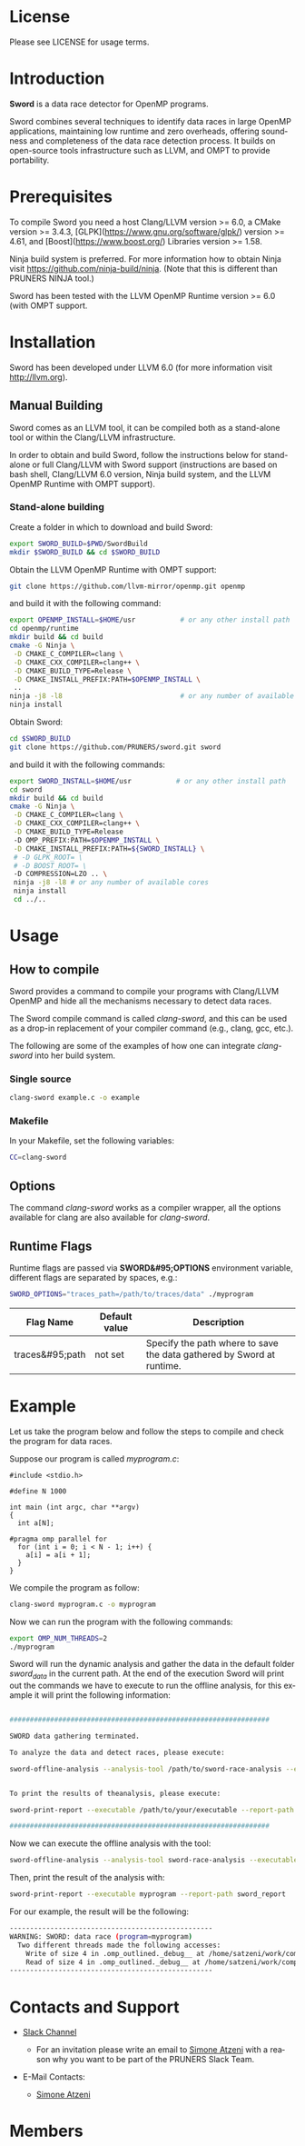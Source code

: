 #+DESCRIPTION: Sword, a data race detection tool for large OpenMP applications.
#+LANGUAGE: en
#+OPTIONS:  H:3 num:t toc:t \n:nil @:t ::t |:t ^:t -:t f:t *:t <:t
#+OPTIONS:  skip:nil d:nil todo:t pri:nil tags:not-in-toc

#+EXPORT_SELECT_TAGS: export
#+EXPORT_EXCLUDE_TAGS: noexport

* License
Please see LICENSE for usage terms.

* Introduction
#+HTML: <img src="resources/images/sword_logo.png" hspace="5" vspace="5" height="45%" width="45%" alt="Sword Logo" title="Sword" align="right" />

*Sword* is a data race detector for OpenMP programs.
# <span style="font-weight: bold; font-variant: small-caps">sword</span>

Sword combines several techniques to identify data races in large
OpenMP applications, maintaining low runtime and zero overheads,
offering soundness and completeness of the data race detection
process. It builds on open-source tools infrastructure such as LLVM,
and OMPT to provide portability.

* Prerequisites
To compile Sword you need a host Clang/LLVM version >= 6.0, a CMake
version >= 3.4.3, [GLPK](https://www.gnu.org/software/glpk/) version >= 4.61, 
and [Boost](https://www.boost.org/) Libraries version >= 1.58.

Ninja build system is preferred. For more information how to obtain
Ninja visit https://github.com/ninja-build/ninja. (Note that this is
different than PRUNERS NINJA tool.)

Sword has been tested with the LLVM OpenMP Runtime version >= 6.0
(with OMPT support.

* Installation
Sword has been developed under LLVM 6.0 (for more information visit
http://llvm.org).

# ** Automatic Building
# For an automatic building script (recommended) please visit the GitHub
# page https://github.com/PRUNERS/llvm_sword.

** Manual Building
Sword comes as an LLVM tool, it can be compiled both as a stand-alone
tool or within the Clang/LLVM infrastructure.

In order to obtain and build Sword, follow the instructions below for
stand-alone or full Clang/LLVM with Sword support (instructions are
based on bash shell, Clang/LLVM 6.0 version, Ninja build system, and
the LLVM OpenMP Runtime with OMPT support).

*** Stand-alone building

 Create a folder in which to download and build Sword:

 #+BEGIN_SRC bash :exports code
   export SWORD_BUILD=$PWD/SwordBuild
   mkdir $SWORD_BUILD && cd $SWORD_BUILD
 #+END_SRC

 Obtain the LLVM OpenMP Runtime with OMPT support:

 #+BEGIN_SRC bash :exports code
   git clone https://github.com/llvm-mirror/openmp.git openmp
 #+END_SRC

 and build it with the following command:

 #+BEGIN_SRC bash :exports code
   export OPENMP_INSTALL=$HOME/usr           # or any other install path
   cd openmp/runtime
   mkdir build && cd build
   cmake -G Ninja \
    -D CMAKE_C_COMPILER=clang \
    -D CMAKE_CXX_COMPILER=clang++ \
    -D CMAKE_BUILD_TYPE=Release \
    -D CMAKE_INSTALL_PREFIX:PATH=$OPENMP_INSTALL \
    ..
   ninja -j8 -l8                             # or any number of available cores
   ninja install
 #+END_SRC

 Obtain Sword:

 #+BEGIN_SRC bash :exports code
   cd $SWORD_BUILD
   git clone https://github.com/PRUNERS/sword.git sword
 #+END_SRC

 and build it with the following commands:

 #+BEGIN_SRC bash :exports code
   export SWORD_INSTALL=$HOME/usr           # or any other install path
   cd sword
   mkdir build && cd build
   cmake -G Ninja \
    -D CMAKE_C_COMPILER=clang \
    -D CMAKE_CXX_COMPILER=clang++ \
    -D CMAKE_BUILD_TYPE=Release
    -D OMP_PREFIX:PATH=$OPENMP_INSTALL \
    -D CMAKE_INSTALL_PREFIX:PATH=${SWORD_INSTALL} \
    # -D GLPK_ROOT= \
    # -D BOOST_ROOT= \
    -D COMPRESSION=LZO .. \
    ninja -j8 -l8 # or any number of available cores 
    ninja install
    cd ../..
 #+END_SRC

# ** Build Sword within Clang/LLVM

# Create a folder in which to download and build Clang/LLVM and Sword:

# #+BEGIN_SRC bash :exports code
#   export SWORD_BUILD=$PWD/SwordBuild
#   mkdir $SWORD_BUILD && cd $SWORD_BUILD
# #+END_SRC

# Obtain LLVM:

# #+BEGIN_SRC bash :exports code
#   git clone https://github.com/llvm-mirror/llvm.git llvm_src
#   cd llvm_src
#   git checkout release_39
# #+END_SRC

# Obtain Clang:

# #+BEGIN_SRC bash :exports code
#   cd tools
#   git clone https://github.com/llvm-mirror/clang.git clang
#   cd clang
#   git checkout release_39
#   cd ..
# #+END_SRC

# Obtain Sword:

# #+BEGIN_SRC bash :exports code
#   cd tools
#   git clone https://github.com/PRUNERS/sword.git sword
#   cd ..
# #+END_SRC

# Obtain the LLVM compiler-rt:

# #+BEGIN_SRC bash :exports code
#   cd projects
#   git clone https://github.com/llvm-mirror/compiler-rt.git compiler-rt
#   cd compiler-rt
#   git checkout release_39
#   cd ../..
# #+END_SRC

# Obtain LLVM libc++:

# #+BEGIN_SRC bash :exports cod
#   cd projects
#   git clone https://github.com/llvm-mirror/libcxx.git
#   cd libcxx
#   git checkout release_39
#   cd ../..
# #+END_SRC

# Obtain LLVM libc++abi:

# #+BEGIN_SRC bash :exports code
#   cd projects
#   git clone https://github.com/llvm-mirror/libcxxabi.git
#   cd libcxxabi
#   git checkout release_39
#   cd ../..
# #+END_SRC

# Obtain LLVM libunwind:

# #+BEGIN_SRC bash :exports code
#   cd projects
#   git clone https://github.com/llvm-mirror/libunwind.git
#   cd libunwind
#   git checkout release_39
#   cd ../..
# #+END_SRC

# Obtain official LLVM OpenMP Runtime:

# #+BEGIN_SRC bash :exports code
#   cd projects
#   git clone https://github.com/llvm-mirror/openmp.git openmp
# #+END_SRC

# # or obtain LLVM OpenMP Runtime with OMPT support:

# # #+BEGIN_SRC bash :exports code
# #   cd projects
# #   git clone https://github.com/OpenMPToolsInterface/LLVM-openmp.git openmp
# #   cd openmp
# #   git checkout tr4-stable
# #   cd ../..
# # #+END_SRC

# Now that we obtained the source code, the following command
# will build LLVM/Clang infrastructure with Sword support.

# First we boostrap clang:

# #+BEGIN_SRC bash :exports code
#   cd $SWORD_BUILD
#   mkdir -p llvm_bootstrap
#   cd llvm_bootstrap
#   CC=$(which gcc) CXX=$(which g++) cmake -G Ninja \
#    -DCMAKE_BUILD_TYPE=Release \
#    -DLLVM_TOOL_SWORD_BUILD=OFF \
#    -DLLVM_TARGETS_TO_BUILD=Native \
#    ../llvm_src
#   ninja -j8 -l8                           # or any number of available cores
#   cd ..
#   export LD_LIBRARY_PATH="$SWORD_BUILD/llvm_bootstrap/lib:${LD_LIBRARY_PATH}"
#   export PATH="$SWORD_BUILD/llvm_bootstrap/bin:${PATH}"
# #+END_SRC

# Then, we can actually build LLVM/Clang with Sword support.

# In case of official LLVM OpenMP Runtime run:

# #+BEGIN_SRC bash :exports code
#   export LLVM_INSTALL=$HOME/usr           # or any other install path
#   mkdir llvm_build && cd llvm_build
#   cmake -G Ninja \
#    -D CMAKE_C_COMPILER=clang \
#    -D CMAKE_CXX_COMPILER=clang++ \
#    -D CMAKE_BUILD_TYPE=Release \
#    -D OMP_PREFIX:PATH=$LLVM_INSTALL \
#    -D CMAKE_INSTALL_PREFIX:PATH=$LLVM_INSTALL \
#    -D CLANG_DEFAULT_OPENMP_RUNTIME:STRING=libomp \
#    -D LLVM_ENABLE_LIBCXX=ON \
#    -D LLVM_ENABLE_LIBCXXABI=ON \
#    -D LIBCXXABI_USE_LLVM_UNWINDER=ON \
#    -D CLANG_DEFAULT_CXX_STDLIB=libc++ \
#    -D LIBOMP_TSAN_SUPPORT=TRUE \
#    ../llvm_src
#   ninja -j8 -l8                           # or any number of available cores
#   ninja check-libsword
#   ninja install
# #+END_SRC

# Otherwise, in case of LLVM OpenMP Runtime with OMPT support run:

# #+BEGIN_SRC bash :exports code
#   export LLVM_INSTALL=$HOME/usr           # or any other install path
#   mkdir llvm_build && cd llvm_build
#   cmake -G Ninja \
#    -D CMAKE_C_COMPILER=clang \
#    -D CMAKE_CXX_COMPILER=clang++ \
#    -D CMAKE_BUILD_TYPE=Release \
#    -D OMP_PREFIX:PATH=$LLVM_INSTALL \
#    -D CMAKE_INSTALL_PREFIX:PATH=$LLVM_INSTALL \
#    -D CLANG_DEFAULT_OPENMP_RUNTIME:STRING=libomp \
#    -D LLVM_ENABLE_LIBCXX=ON \
#    -D LLVM_ENABLE_LIBCXXABI=ON \
#    -D LIBCXXABI_USE_LLVM_UNWINDER=ON \
#    -D CLANG_DEFAULT_CXX_STDLIB=libc++ \
#    -D LIBOMP_OMPT_SUPPORT=on \
#    -D LIBOMP_OMPT_BLAME=on \
#    -D LIBOMP_OMPT_TRACE=on \
#    ../llvm_src
#   ninja -j8 -l8                           # or any number of available cores
#   ninja check-libsword
#   ninja install
# #+END_SRC

# Once the installation completes, you need to setup your environment
# to allow Sword to work correctly.

# Please set the following path variables:

# #+BEGIN_SRC bash :exports code
# export PATH=${LLVM_INSTALL}/bin:${PATH}"
# export LD_LIBRARY_PATH=${LLVM_INSTALL}/lib:${LD_LIBRARY_PATH}"
# #+END_SRC

# To make the environment permanent, add the previous lines or
# equivalents to your shell start-up script such as "~/.bashrc".

* Usage

** How to compile

Sword provides a command to compile your programs with Clang/LLVM
OpenMP and hide all the mechanisms necessary to detect data races.

The Sword compile command is called /clang-sword/, and this can be
used as a drop-in replacement of your compiler command (e.g., clang,
gcc, etc.).

The following are some of the examples of how one can integrate
/clang-sword/ into her build system.

*** Single source

#+BEGIN_SRC bash :exports code
clang-sword example.c -o example
#+END_SRC

*** Makefile

In your Makefile, set the following variables:

#+BEGIN_SRC bash :exports code
CC=clang-sword
#+END_SRC

# *** Hybrid MPI-OpenMP programs

# In your Makefile, set the following variables:

# #+BEGIN_SRC bash :exports code
# CC = mpicc -cc=clang-sword
# #+END_SRC

** Options

The command /clang-sword/ works as a compiler wrapper, all the
options available for clang are also available for /clang-sword/.

** Runtime Flags

Runtime flags are passed via *SWORD&#95;OPTIONS* environment variable,
different flags are separated by spaces, e.g.:

#+BEGIN_SRC bash :exports code
SWORD_OPTIONS="traces_path=/path/to/traces/data" ./myprogram
#+END_SRC

|-----------------+---------------+-----------------------------------------------------------------------|
| Flag Name       | Default value | Description                                                           |
|-----------------+---------------+-----------------------------------------------------------------------|
| traces&#95;path | not set       | Specify the path where to save the data gathered by Sword at runtime. |
|-----------------+---------------+-----------------------------------------------------------------------|

* Example

Let us take the program below and follow the steps to compile and
check the program for data races.

Suppose our program is called /myprogram.c/:

#+BEGIN_SRC emacs-lisp -n 1 :exports code
#include <stdio.h>

#define N 1000

int main (int argc, char **argv)
{
  int a[N];

#pragma omp parallel for
  for (int i = 0; i < N - 1; i++) {
    a[i] = a[i + 1];
  }
}
#+END_SRC

We compile the program as follow:

#+BEGIN_SRC bash :exports code
clang-sword myprogram.c -o myprogram
#+END_SRC

Now we can run the program with the following commands:

#+BEGIN_SRC bash :exports code
export OMP_NUM_THREADS=2
./myprogram
#+END_SRC

Sword will run the dynamic analysis and gather the data in the default
folder /sword_data/ in the current path. At the end of the execution
Sword will print out the commands we have to execute to run the offline
analysis, for this example it will print the following information:

#+BEGIN_SRC bash :exports code

################################################################

SWORD data gathering terminated.

To analyze the data and detect races, please execute:

sword-offline-analysis --analysis-tool /path/to/sword-race-analysis --executable /path/to/your/executable --traces-path /path/to/sword_data --report-path /path/to/sword_report


To print the results of theanalysis, please execute:

sword-print-report --executable /path/to/your/executable --report-path /path/to/sword_report

################################################################

#+END_SRC

Now we can execute the offline analysis with the tool:

#+BEGIN_SRC bash :exports code
sword-offline-analysis --analysis-tool sword-race-analysis --executable myprogram --traces-path sword_data --report-path sword_report
#+END_SRC

Then, print the result of the analysis with:

#+BEGIN_SRC bash :exports code
sword-print-report --executable myprogram --report-path sword_report
#+END_SRC

For our example, the result will be the following:

#+BEGIN_SRC bash :exports code
--------------------------------------------------
WARNING: SWORD: data race (program=myprogram)
  Two different threads made the following accesses:
    Write of size 4 in .omp_outlined._debug__ at /home/satzeni/work/compilers/sword/sword/build/myprogram.c:11:10
    Read of size 4 in .omp_outlined._debug__ at /home/satzeni/work/compilers/sword/sword/build/myprogram.c:11:12
--------------------------------------------------
#+END_SRC

* Contacts and Support

- [[https://pruners.slack.com][Slack Channel]]
  #+HTML: <ul style="list-style-type:circle"> <li> For an invitation please write an email to <a href="mailto:simone@cs.utah.edu?Subject=[sword-slack] Slack Invitation" target="_top">Simone Atzeni</a> with a reason why you want to be part of the PRUNERS Slack Team. </li> </ul>
- E-Mail Contacts:
  #+HTML: <ul style="list-style-type:circle"> <li> <a href="mailto:simone@cs.utah.edu?Subject=[sword-dev]%20" target="_top">Simone Atzeni</a> </li> </ul>

* Members

#+HTML: <img src="resources/images/uofu_logo.png" hspace="15" vspace="5" height="23%" width="23%" alt="UofU Logo" title="University of Utah" style="float:left"/> <img src="resources/images/llnl_logo.png" hspace="70" vspace="5" height="30%" width="30%" alt="LLNL Logo" title="Lawrence Livermore National Laboratory" style="float:center" />

